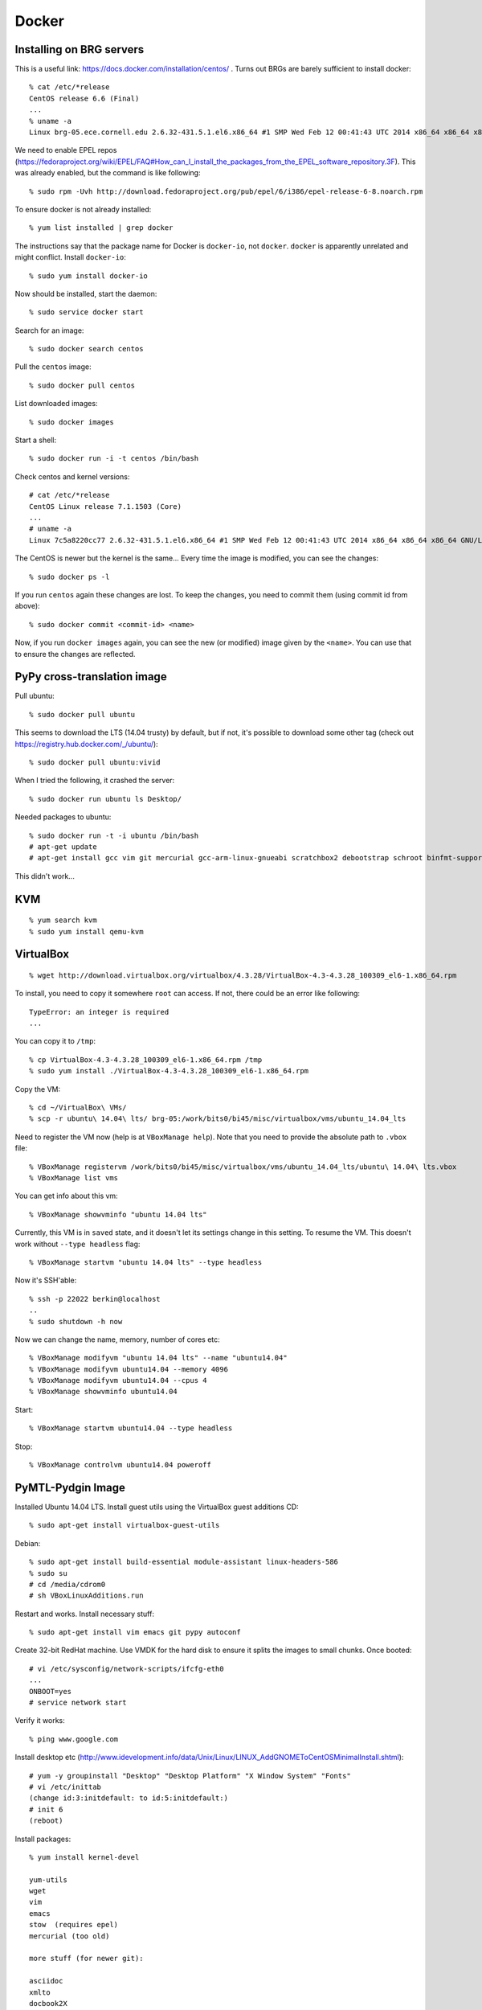 ==========================================================================
Docker
==========================================================================

--------------------------------------------------------------------------
Installing on BRG servers
--------------------------------------------------------------------------

This is a useful link: https://docs.docker.com/installation/centos/ .
Turns out BRGs are barely sufficient to install docker::

  % cat /etc/*release
  CentOS release 6.6 (Final)
  ...
  % uname -a
  Linux brg-05.ece.cornell.edu 2.6.32-431.5.1.el6.x86_64 #1 SMP Wed Feb 12 00:41:43 UTC 2014 x86_64 x86_64 x86_64 GNU/Linux

We need to enable EPEL repos
(https://fedoraproject.org/wiki/EPEL/FAQ#How_can_I_install_the_packages_from_the_EPEL_software_repository.3F).
This was already enabled, but the command is like following::

  % sudo rpm -Uvh http://download.fedoraproject.org/pub/epel/6/i386/epel-release-6-8.noarch.rpm

To ensure docker is not already installed::

  % yum list installed | grep docker

The instructions say that the package name for Docker is ``docker-io``,
not ``docker``. ``docker`` is apparently unrelated and might conflict.
Install ``docker-io``::

  % sudo yum install docker-io

Now should be installed, start the daemon::

  % sudo service docker start

Search for an image::

  % sudo docker search centos

Pull the ``centos`` image::

  % sudo docker pull centos

List downloaded images::

  % sudo docker images

Start a shell::

  % sudo docker run -i -t centos /bin/bash

Check centos and kernel versions::

  # cat /etc/*release
  CentOS Linux release 7.1.1503 (Core)
  ...
  # uname -a
  Linux 7c5a8220cc77 2.6.32-431.5.1.el6.x86_64 #1 SMP Wed Feb 12 00:41:43 UTC 2014 x86_64 x86_64 x86_64 GNU/Linux

The CentOS is newer but the kernel is the same... Every time the image is
modified, you can see the changes::

  % sudo docker ps -l

If you run ``centos`` again these changes are lost. To keep the changes,
you need to commit them (using commit id from above)::

  % sudo docker commit <commit-id> <name>

Now, if you run ``docker images`` again, you can see the new (or modified)
image given by the ``<name>``. You can use that to ensure the changes are
reflected.

--------------------------------------------------------------------------
PyPy cross-translation image
--------------------------------------------------------------------------

Pull ubuntu::

  % sudo docker pull ubuntu

This seems to download the LTS (14.04 trusty) by default, but if not, it's
possible to download some other tag (check out
https://registry.hub.docker.com/_/ubuntu/)::

  % sudo docker pull ubuntu:vivid

When I tried the following, it crashed the server::

  % sudo docker run ubuntu ls Desktop/

Needed packages to ubuntu::

  % sudo docker run -t -i ubuntu /bin/bash
  # apt-get update
  # apt-get install gcc vim git mercurial gcc-arm-linux-gnueabi scratchbox2 debootstrap schroot binfmt-support qemu-system qemu-user-static


This didn't work...

--------------------------------------------------------------------------
KVM
--------------------------------------------------------------------------

::

  % yum search kvm
  % sudo yum install qemu-kvm

--------------------------------------------------------------------------
VirtualBox
--------------------------------------------------------------------------

::

  % wget http://download.virtualbox.org/virtualbox/4.3.28/VirtualBox-4.3-4.3.28_100309_el6-1.x86_64.rpm

To install, you need to copy it somewhere ``root`` can access. If not,
there could be an error like following::

  TypeError: an integer is required
  ...

You can copy it to ``/tmp``::

  % cp VirtualBox-4.3-4.3.28_100309_el6-1.x86_64.rpm /tmp
  % sudo yum install ./VirtualBox-4.3-4.3.28_100309_el6-1.x86_64.rpm

Copy the VM::

  % cd ~/VirtualBox\ VMs/
  % scp -r ubuntu\ 14.04\ lts/ brg-05:/work/bits0/bi45/misc/virtualbox/vms/ubuntu_14.04_lts

Need to register the VM now (help is at ``VBoxManage help``). Note that
you need to provide the absolute path to ``.vbox`` file::

  % VBoxManage registervm /work/bits0/bi45/misc/virtualbox/vms/ubuntu_14.04_lts/ubuntu\ 14.04\ lts.vbox
  % VBoxManage list vms

You can get info about this vm::

  % VBoxManage showvminfo "ubuntu 14.04 lts"

Currently, this VM is in ``saved`` state, and it doesn't let its settings
change in this setting. To resume the VM. This doesn't work without
``--type headless`` flag::

  % VBoxManage startvm "ubuntu 14.04 lts" --type headless

Now it's SSH'able::

  % ssh -p 22022 berkin@localhost
  ..
  % sudo shutdown -h now

Now we can change the name, memory, number of cores etc::

  % VBoxManage modifyvm "ubuntu 14.04 lts" --name "ubuntu14.04"
  % VBoxManage modifyvm ubuntu14.04 --memory 4096
  % VBoxManage modifyvm ubuntu14.04 --cpus 4
  % VBoxManage showvminfo ubuntu14.04

Start::

  % VBoxManage startvm ubuntu14.04 --type headless

Stop::

  % VBoxManage controlvm ubuntu14.04 poweroff



--------------------------------------------------------------------------
PyMTL-Pydgin Image
--------------------------------------------------------------------------

Installed Ubuntu 14.04 LTS. Install guest utils using the VirtualBox guest
additions CD::

  % sudo apt-get install virtualbox-guest-utils

Debian::

  % sudo apt-get install build-essential module-assistant linux-headers-586
  % sudo su
  # cd /media/cdrom0
  # sh VBoxLinuxAdditions.run

Restart and works. Install necessary stuff::

  % sudo apt-get install vim emacs git pypy autoconf


Create 32-bit RedHat machine. Use VMDK for the hard disk to ensure it
splits the images to small chunks. Once booted::

  # vi /etc/sysconfig/network-scripts/ifcfg-eth0
  ...
  ONBOOT=yes
  # service network start

Verify it works::

  % ping www.google.com

Install desktop etc
(http://www.idevelopment.info/data/Unix/Linux/LINUX_AddGNOMEToCentOSMinimalInstall.shtml)::

  # yum -y groupinstall "Desktop" "Desktop Platform" "X Window System" "Fonts"
  # vi /etc/inittab
  (change id:3:initdefault: to id:5:initdefault:)
  # init 6
  (reboot)

Install packages::

  % yum install kernel-devel

  yum-utils
  wget
  vim
  emacs
  stow  (requires epel)
  mercurial (too old)

  more stuff (for newer git):

  asciidoc
  xmlto
  docbook2X

  for python:
  ncurses-devel
  readline-devel

  for pymtl:
  libffi-devel

Need to get ``rpmforge``::

  % wget http://pkgs.repoforge.org/rpmforge-release/rpmforge-release-0.5.3-1.el6.rf.i686.rpm
  % sudo rpm --import  http://apt.sw.be/RPM-GPG-KEY.dag.txt
  % rpm -K rpmforge-release-0.5.3-1.el6.rf.i686.rpm
  % sudo rpm -i rpmforge-release-0.5.3-1.el6.rf.i686.rpm

Install necessary stuff::

  % sudo yum --enablerepo rpmforge install dkms
  % sudo yum groupinstall "Development Tools"
  % sudo yum install kernel-devel

Trying the guest additions failed for a long time. Turns out it was due to
the guest additions expected the sources elsewhere. The sources were at
``/usr/src/kernels/2.6.32-504.16.2.el6.i686`` while ``uname -r`` returned
``2.6.32-504.el6.i686``. I just created a symlink::

  % cd /usr/src/kernels
  % sudo ln -s 2.6.32-504.16.2.el6.i686 2.6.32-504.el6.i686

After this, you can install the virtualbox additions::

  % cd /media/VBOXADDITIONS_4.3.20_96996
  % sudo ./VBoxLinuxAdditions.run

EPEL::

  % sudo rpm -Uvh http://download.fedoraproject.org/pub/epel/6/i386/epel-release-6-8.noarch.rpm

For growing the disk image, first back up everything. Turns out you can't
grow VMDK images normally. But there is a trick here:
http://stackoverflow.com/questions/11659005/how-to-resize-a-virtualbox-vmdk-file.
Basically, first clone to a VDI image, grow that, and convert back to
vmdk::

  % VBoxManage clonehd pymtl_pydgin.vmdk pymtl_pydgin_cloned.vdi --format vdi
  % VBoxManage modifyhd pymtl_pydgin_cloned.vdi --resize 12288
  % VBoxManage clonehd pymtl_pydgin_cloned.vdi pymtl_pydgin_disk.vmdk --format vmdk --variant Split2G

After this, need to use ``gparted`` or ``parted`` to resize the
partitions. It was tricky to extend the file system. On a recovery console
(through CentOS recovery mode), find out how much more can we grow the
logical space::

  # vgdisplay

Use the amount ``Free PE`` to extend the logical volume::

  # lvextend -l +511 VolGroup/lv_root

After this, might need to do ``pvextend``, not sure. Boot to normal and
extend the filesystem::

  % sudo resize2fs /dev/mapper/VolGroup-lv_root

``virtualenv`` setup::

  % wget https://pypi.python.org/packages/source/v/virtualenv/virtualenv-13.0.3.tar.gz#md5=cd2043ea72448d65dcc54d33744c2214
  (untar and cd)
  % python setup.py install --prefix=$STOW_PKGS_PREFIX/pkgs/virtualenv-13.0.3
  (stow)

Create ``virtualenv`` and install necessary stuff::

  % virtualenv ~/venvs/python-2.7.10
  (activate)
  % pip install git+git://github.com/cornell-brg/pymtl.git
  (python -m pip ... )

Same thing for pypy::

  % virtualenv -p pypy ~/venvs/pypy-2.5.1
  
Disk setup::

  /vm
    VirtualBox install files (win, mac, linux32, linux64)       378 MB
    vm image
  /repos
    pymtl
    pydgin
    maven-xcc
    arm-xcc

  /docs

To copy stuff, don't use normal copy, but ``rsync``::

  % cd /Volumes/PyMTL\ 1/
  % rsync -ah --progress ~/Documents/pymtl_pydgin_tutorial/disk/ .

restore::

  % sudo asr 

